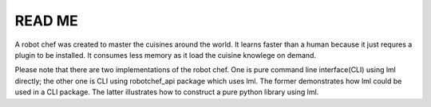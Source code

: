READ ME
=========

A robot chef was created to master the cuisines around the world. It learns faster
than a human because it just requres a plugin to be installed. It consumes less
memory as it load the cuisine knowlege on demand.

Please note that there are two implementations of the robot chef. One is pure
command line interface(CLI) using lml directly; the other one is CLI using
robotchef_api package which uses lml. The former demonstrates how lml could
be used in a CLI package. The latter illustrates how to construct a pure
python library using lml.
